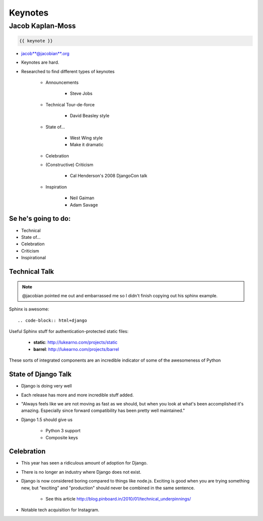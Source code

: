 ========
Keynotes
========

Jacob Kaplan-Moss
=================

.. code-block:: django

    {{ keynote }}

* jacob**@jacobian**.org
* Keynotes are hard.
* Researched to find different types of keynotes

    * Announcements
    
        * Steve Jobs
    * Technical Tour-de-force
    
        * David Beasley style
        
    * State of...
    
        * West Wing style
        * Make it dramatic
        
    * Celebration
    * (Constructive) Criticism
    
        * Cal Henderson's 2008 DjangoCon talk
    
    * Inspiration
    
        * Neil Gaiman
        * Adam Savage
        
Se he's going to do:
--------------------

* Technical
* State of...
* Celebration
* Criticism
* Inspirational

Technical Talk
-----------------

.. note:: @jacobian pointed me out and embarrassed me so I didn't finish copying out his sphinx example.

Sphinx is awesome::

    .. code-block:: html+django
        
Useful Sphinx stuff for authentication-protected static files:

    * **static**: http://lukearno.com/projects/static
    * **barrel**: http://lukearno.com/projects/barrel    
    
These sorts of integrated components are an incredible indicator of some of the awesomeness of Python

State of Django Talk
---------------------

* Django is doing very well
* Each release has more and more incredible stuff added.
* "Always feels like we are not moving as fast as we should, but when you look at what's been accomplished it's amazing. Especially since forward compatibility has been pretty well maintained."
* Django 1.5 should give us

    * Python 3 support
    * Composite keys
    
Celebration
-----------

* This year has seen a ridiculous amount of adoption for Django.
* There is no longer an industry where Django does not exist.
* Django is now considered boring compared to things like node.js. Exciting is good when you are trying something new, but "exciting" and "production" should never be combined in the same sentence.

    * See this article http://blog.pinboard.in/2010/01/technical_underpinnings/
    
* Notable tech acquisition for Instagram.
